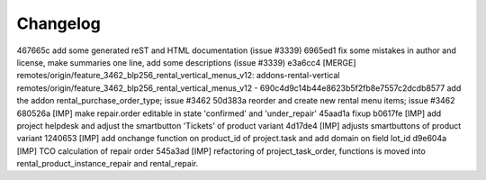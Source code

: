 
Changelog
---------

467665c add some generated reST and HTML documentation (issue #3339)
6965ed1 fix some mistakes in author and license, make summaries one line, add some descriptions (issue #3339)
e3a6cc4 [MERGE] remotes/origin/feature_3462_blp256_rental_vertical_menus_v12: addons-rental-vertical remotes/origin/feature_3462_blp256_rental_vertical_menus_v12 - 690c4d9c14b44e8623b5f2fb8e7557c2dcdb8577 add the addon rental_purchase_order_type; issue #3462
50d383a reorder and create new rental menu items; issue #3462
680526a [IMP] make repair.order editable in state 'confirmed' and 'under_repair'
45aad1a fixup
b0617fe [IMP] add project helpdesk and adjust the smartbutton 'Tickets' of product variant
4d17de4 [IMP] adjusts smartbuttons of product variant
1240653 [IMP] add onchange function on product_id of project.task and add domain on field lot_id
d9e604a [IMP] TCO calculation of repair order
545a3ad [IMP] refactoring of project_task_order, functions is moved into rental_product_instance_repair and rental_repair.

